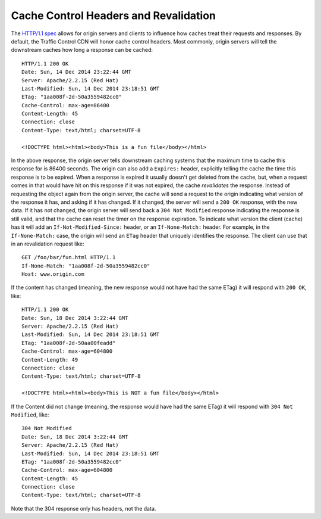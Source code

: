 ..
..
.. Licensed under the Apache License, Version 2.0 (the "License");
.. you may not use this file except in compliance with the License.
.. You may obtain a copy of the License at
..
..     http://www.apache.org/licenses/LICENSE-2.0
..
.. Unless required by applicable law or agreed to in writing, software
.. distributed under the License is distributed on an "AS IS" BASIS,
.. WITHOUT WARRANTIES OR CONDITIONS OF ANY KIND, either express or implied.
.. See the License for the specific language governing permissions and
.. limitations under the License.
..

.. index::
	Cache Control Header
	Revalidation
	HTTP 304

Cache Control Headers and Revalidation
======================================
The `HTTP/1.1 spec <https://www.ietf.org/rfc/rfc2616.txt>`_ allows for origin servers and clients to influence how caches treat their requests and responses. By default, the Traffic Control CDN will honor cache control headers. Most commonly, origin servers will tell the downstream caches how long a response can be cached::

	HTTP/1.1 200 OK
	Date: Sun, 14 Dec 2014 23:22:44 GMT
	Server: Apache/2.2.15 (Red Hat)
	Last-Modified: Sun, 14 Dec 2014 23:18:51 GMT
	ETag: "1aa008f-2d-50a3559482cc0"
	Cache-Control: max-age=86400
	Content-Length: 45
	Connection: close
	Content-Type: text/html; charset=UTF-8

	<!DOCTYPE html><html><body>This is a fun file</body></html>

In the above response, the origin server tells downstream caching systems that the maximum time to cache this response for is 86400 seconds. The origin can also add a ``Expires:`` header, explicitly telling the cache the time this response is to be expired. When a response is expired it usually doesn't get deleted from the cache, but, when a request comes in that would have hit on this response if it was not expired, the cache *revalidates* the response. Instead of requesting the object again from the origin server, the cache will send a request to the origin indicating what version of the response it has, and asking if it has changed. If it changed, the server will send a ``200 OK`` response, with the new data. If it has not changed, the origin server will send back a ``304 Not Modified`` response indicating the response is still valid, and that the cache can reset the timer on the response expiration. To indicate what version the client (cache) has it will add an ``If-Not-Modified-Since:`` header, or an ``If-None-Match:`` header. For example, in the ``If-None-Match:`` case, the origin will send an ``ETag`` header that uniquely identifies the response. The client can use that in an revalidation request like::

	GET /foo/bar/fun.html HTTP/1.1
	If-None-Match: "1aa008f-2d-50a3559482cc0"
	Host: www.origin.com

If the content has changed (meaning, the new response would not have had the same ETag) it will respond with ``200 OK``, like::

	HTTP/1.1 200 OK
	Date: Sun, 18 Dec 2014 3:22:44 GMT
	Server: Apache/2.2.15 (Red Hat)
	Last-Modified: Sun, 14 Dec 2014 23:18:51 GMT
	ETag: "1aa008f-2d-50aa00feadd"
	Cache-Control: max-age=604800
	Content-Length: 49
	Connection: close
	Content-Type: text/html; charset=UTF-8

	<!DOCTYPE html><html><body>This is NOT a fun file</body></html>


If the Content did not change (meaning, the response would have had the same ETag) it will respond with ``304 Not Modified``, like::

	304 Not Modified
	Date: Sun, 18 Dec 2014 3:22:44 GMT
	Server: Apache/2.2.15 (Red Hat)
	Last-Modified: Sun, 14 Dec 2014 23:18:51 GMT
	ETag: "1aa008f-2d-50a3559482cc0"
	Cache-Control: max-age=604800
	Content-Length: 45
	Connection: close
	Content-Type: text/html; charset=UTF-8

Note that the 304 response only has headers, not the data.

